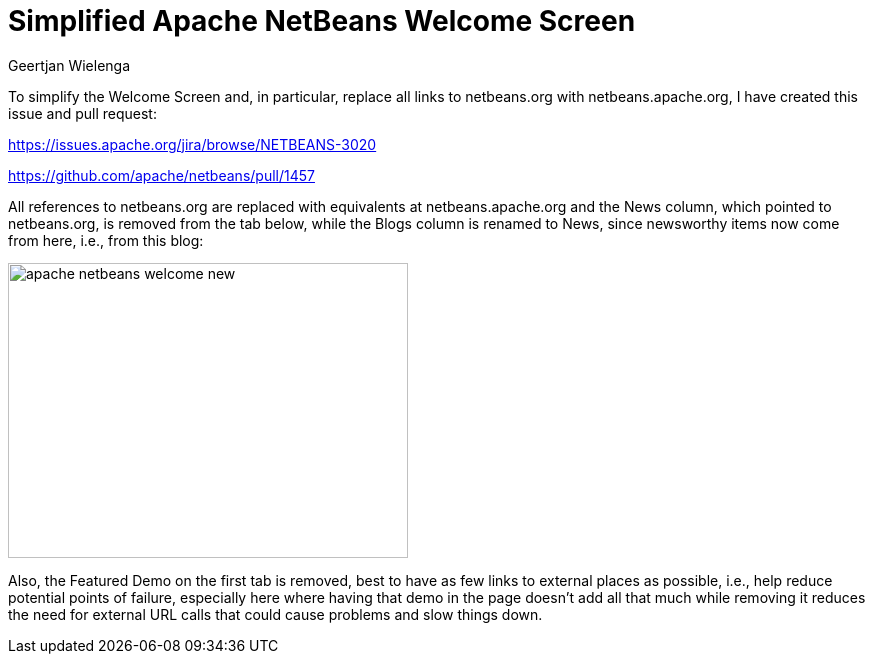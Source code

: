// 
//     Licensed to the Apache Software Foundation (ASF) under one
//     or more contributor license agreements.  See the NOTICE file
//     distributed with this work for additional information
//     regarding copyright ownership.  The ASF licenses this file
//     to you under the Apache License, Version 2.0 (the
//     "License"); you may not use this file except in compliance
//     with the License.  You may obtain a copy of the License at
// 
//       http://www.apache.org/licenses/LICENSE-2.0
// 
//     Unless required by applicable law or agreed to in writing,
//     software distributed under the License is distributed on an
//     "AS IS" BASIS, WITHOUT WARRANTIES OR CONDITIONS OF ANY
//     KIND, either express or implied.  See the License for the
//     specific language governing permissions and limitations
//     under the License.
//

= Simplified Apache NetBeans Welcome Screen
:author: Geertjan Wielenga 
:page-revdate: 2019-08-24
:page-layout: blogentry
:page-tags: blogentry
:jbake-status: published
:keywords: NetBeans at Oracle Code One 2019
:description: NetBeans at Oracle Code One 2019
:toc: left
:toc-title:
:page-syntax: true

// absolute url because of blog generation
ifdef::env-github[]
:imagesdir: ../../../images
endif::[]
ifndef::env-github[]
:imagesdir: https://netbeans.apache.org
endif::[]



To simplify the Welcome Screen and, in particular, replace all links to netbeans.org with netbeans.apache.org, I have created this issue and pull request:

link:https://issues.apache.org/jira/browse/NETBEANS-3020[https://issues.apache.org/jira/browse/NETBEANS-3020]

link:https://github.com/apache/netbeans/pull/1457[https://github.com/apache/netbeans/pull/1457]

All references to netbeans.org are replaced with equivalents at netbeans.apache.org and the News column, which pointed to netbeans.org, is removed from the tab below, while the Blogs column is renamed to News, since newsworthy items now come from here, i.e., from this blog:

image::blogs/entry/apache-netbeans-welcome-new.png[width=400,height=295]


Also, the Featured Demo on the first tab is removed, best to have as few links to external places as possible, i.e., help reduce potential points of failure, especially here where having that demo in the page doesn't add all that much while removing it reduces the need for external URL calls that could cause problems and slow things down.
